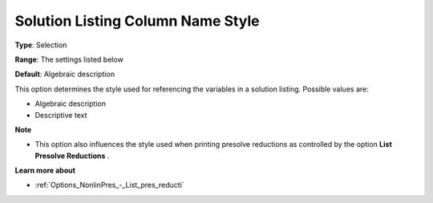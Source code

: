 

.. _Options_Solution_-_Solution_Listing_Co:


Solution Listing Column Name Style
==================================



**Type**:	Selection	

**Range**:	The settings listed below	

**Default**:	Algebraic description	



This option determines the style used for referencing the variables in a solution listing. Possible values are:



*	Algebraic description
*	Descriptive text




**Note** 

*	This option also influences the style used when printing presolve reductions as controlled by the option **List Presolve Reductions** .




**Learn more about** 

*	:ref:`Options_NonlinPres_-_List_pres_reducti` 
